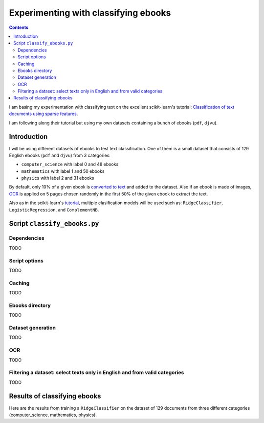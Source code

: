 =====================================
Experimenting with classifying ebooks
=====================================
.. contents:: **Contents**
   :depth: 4
   :local:
   :backlinks: top

I am basing my experimentation with classifying text on the excellent scikit-learn's tutorial: `Classification of text documents using sparse features <https://scikit-learn.org/stable/auto_examples/text/plot_document_classification_20newsgroups.html>`_.

I am following along their tutorial but using my own datasets containing a bunch of ebooks (``pdf``, ``djvu``).

Introduction
============
I will be using different datasets of ebooks to test text classification. One of them is a small dataset that consists of 
129 English ebooks (``pdf`` and ``djvu``) from 3 categories:

- ``computer_science`` with label 0 and 48 ebooks
- ``mathematics`` with label 1 and 50 ebooks
- ``physics`` with label 2 and 31 ebooks

By default, only 10% of a given ebook is `converted to text <#dataset-generation>`_ and added to the dataset. Also if an ebook is 
made of images, `OCR <#ocr>`_ is applied on 5 pages chosen randomly in the first 50% of the given ebook to extract the text.

Also as in the scikit-learn's `tutorial <https://scikit-learn.org/stable/auto_examples/text/plot_document_classification_20newsgroups.html>`_,
multiple clasification models will be used such as: ``RidgeClassifier``, ``LogisticRegression``, and ``ComplementNB``.

Script ``classify_ebooks.py``
=============================
Dependencies
------------
TODO

Script options
--------------
TODO

Caching
-------
TODO

Ebooks directory
----------------
TODO

Dataset generation
------------------
TODO

OCR
---
TODO

Filtering a dataset: select texts only in English and from valid categories
---------------------------------------------------------------------------
TODO

Results of classifying ebooks
=============================
Here are the results from training a ``RidgeClassifier`` on the dataset of 129 documents from three different categories (computer_science,
mathematics, physics).

.. raw:: html

   <p align="center"><img src="./images/confusion_matrix_ridgeclass_small_dataset.png">
   </p>
   
 |
 
.. raw:: html

   <p align="center"><img src="./images/average_feature_effect_small_dataset.png">
   </p>
 
